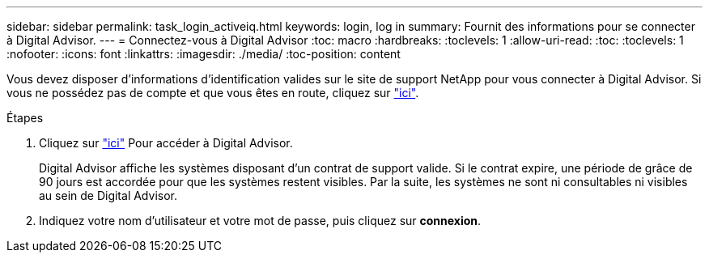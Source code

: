 ---
sidebar: sidebar 
permalink: task_login_activeiq.html 
keywords: login, log in 
summary: Fournit des informations pour se connecter à Digital Advisor. 
---
= Connectez-vous à Digital Advisor
:toc: macro
:hardbreaks:
:toclevels: 1
:allow-uri-read: 
:toc: 
:toclevels: 1
:nofooter: 
:icons: font
:linkattrs: 
:imagesdir: ./media/
:toc-position: content


[role="lead"]
Vous devez disposer d'informations d'identification valides sur le site de support NetApp pour vous connecter à Digital Advisor. Si vous ne possédez pas de compte et que vous êtes en route, cliquez sur link:https://mysupport.netapp.com/info/web/ECMP1150550.html/["ici"].

.Étapes
. Cliquez sur link:https://activeiq.netapp.com/?source=onlinedocs["ici"] Pour accéder à Digital Advisor.
+
Digital Advisor affiche les systèmes disposant d'un contrat de support valide. Si le contrat expire, une période de grâce de 90 jours est accordée pour que les systèmes restent visibles. Par la suite, les systèmes ne sont ni consultables ni visibles au sein de Digital Advisor.

. Indiquez votre nom d'utilisateur et votre mot de passe, puis cliquez sur *connexion*.


